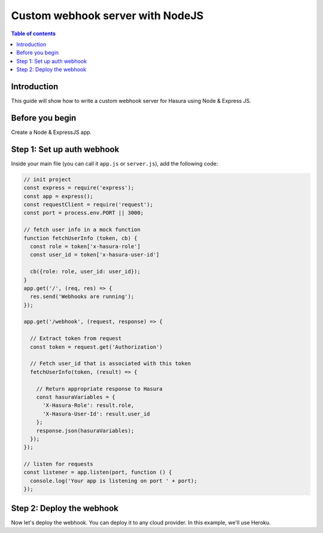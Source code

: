 .. meta::
   :description: Custom webhook integration with NodeJS for Hasura
   :keywords: hasura, docs, guide, authentication, auth, webhook, integration, nodejs

.. _guides_custom_webhook:

Custom webhook server with NodeJS
=================================

.. contents:: Table of contents
  :backlinks: none
  :depth: 1
  :local:

Introduction
------------

This guide will show how to write a custom webhook server for Hasura using Node & Express JS.

Before you begin
----------------

Create a Node & ExpressJS app.

Step 1: Set up auth webhook
---------------------------

Inside your main file (you can call it ``app.js`` or ``server.js``), add the following code:

.. code-block:: javascript

  // init project
  const express = require('express');
  const app = express();
  const requestClient = require('request');
  const port = process.env.PORT || 3000;

  // fetch user info in a mock function
  function fetchUserInfo (token, cb) {
    const role = token['x-hasura-role']
    const user_id = token['x-hasura-user-id']

    cb({role: role, user_id: user_id});
  }
  app.get('/', (req, res) => {
    res.send('Webhooks are running');
  });

  app.get('/webhook', (request, response) => {

    // Extract token from request
    const token = request.get('Authorization')

    // Fetch user_id that is associated with this token
    fetchUserInfo(token, (result) => {

      // Return appropriate response to Hasura
      const hasuraVariables = {
        'X-Hasura-Role': result.role, 
        'X-Hasura-User-Id': result.user_id    
      };
      response.json(hasuraVariables);
    });
  });

  // listen for requests 
  const listener = app.listen(port, function () {
    console.log('Your app is listening on port ' + port);
  });

Step 2: Deploy the webhook
--------------------------

Now let's deploy the webhook. You can deploy it to any cloud provider. In this example, we'll use Heroku.




